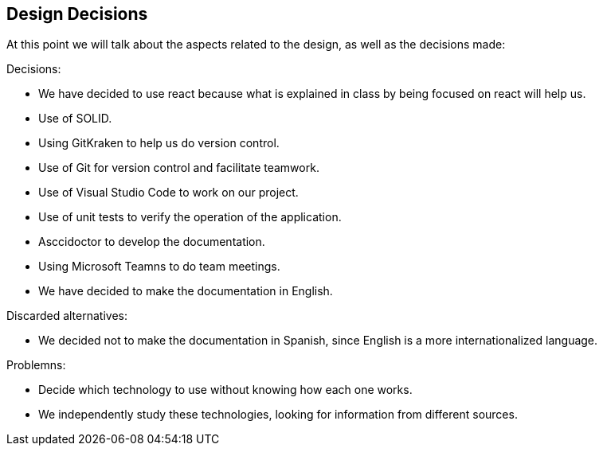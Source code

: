 [[section-design-decisions]]
== Design Decisions

At this point we will talk about the aspects related to the design, as well as the decisions made:

[role="arc42help"]
****
.Decisions:
* We have decided to use react because what is explained in class by being focused on react will help us.
* Use of SOLID.
* Using GitKraken to help us do version control.
* Use of Git for version control and facilitate teamwork.
* Use of Visual Studio Code to work on our project.
* Use of unit tests to verify the operation of the application.
* Asccidoctor to develop the documentation.
* Using Microsoft Teamns to do team meetings.
* We have decided to make the documentation in English.

.Discarded alternatives:
* We decided not to make the documentation in Spanish, since English is a more internationalized language.

.Problemns:
* Decide which technology to use without knowing how each one works.
* We independently study these technologies, looking for information from different sources.




